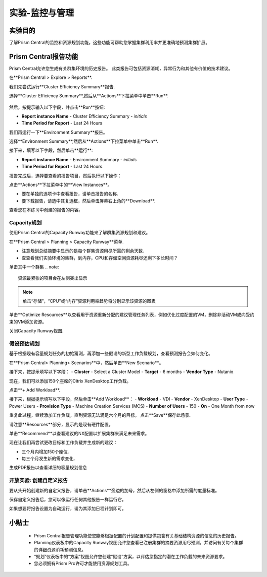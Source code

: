 .. _lab_monitoring_env:

----------------
实验-监控与管理
----------------

实验目的
++++++++

了解Prism Central的监控和资源规划功能，这些功能可帮助您掌握集群利用率并更准确地预测集群扩展。

Prism Central报告功能
+++++++++++++++++++++

Prism Central允许您生成有关群集环境的历史报告。
此类报告可包括资源消耗，异常行为和其他有价值的技术建议。

在**Prism Central > Explore > Reports**.

我们先尝试运行**Cluster Efficiency Summary**报告.

选择**Cluster Efficiency Summary**,然后从**Actions**下拉菜单中单击**Run**.

.. figure:: images/monitoring_01.png

然后，按提示输入以下字段，并点击**Run**按钮:

- **Report instance Name** - Cluster Efficiency Summary - *initials*
- **Time Period for Report** - Last 24 Hours

我们再运行一下**Environment Summary**报告。

选择**Environment Summary**,然后从**Actions**下拉菜单中单击**Run**.

接下来，填写以下字段，然后单击**运行**:

- **Report instance Name** - Environment Summary - *initials*
- **Time Period for Report** - Last 24 Hours

报告完成后，选择要查看的报告项目，然后执行以下操作：

点击**Actions**下拉菜单中的**View Instances**。

- 要在单独的选项卡中查看报告，请单击报告的名称.
- 要下载报告，请选中其复选框，然后单击屏幕右上角的**Download**.

查看您在本练习中创建的报告的内容。

Capacity规划
...............

使用Prism Central的Capacity Runway功能来了解群集资源规划和建议。

在**Prism Central > Planning > Capacity Runway**菜单.

- 注意规划总结摘要中显示的是每个群集资源用尽所需的剩余天数.
- 查查看我们实验环境的集群，到内存，CPU和存储空间资源耗尽还剩下多长时间？

单击其中一个群集
.. note::

  资源最紧张的项目会在左侧突出显示
  
.. note::

  单击“存储”，“CPU”或“内存”资源利用率趋势将分别显示该资源的图表

单击**Optimize Resources**以查看用于资源重新分配的建议管理任务列表，例如优化过度配置的VM，删除非活动VM或向受约束的VM添加资源。

关闭Capacity Runway视图.

假设预估规划
................

基于根据现有容量规划任务的初始猜测，再添加一些假设的新型工作负载规划，查看预测报告会如何变化。

在**Prism Central> Planning> Scenarios**中，然后单击**New Scenario**。

接下来，按提示填写以下字段：
- **Cluster** - Select a Cluster Model
- **Target** - 6 months
- **Vendor Type** - Nutanix

现在，我们可以添加150个座席的Citrix XenDesktop工作负载。

点击**+ Add Workload**.

接下来，根据提示填写以下字段，然后单击**Add Workload**：
- **Workload** - VDI
- **Vendor** - XenDesktop
- **User Type** - Power Users
- **Provision Type** - Machine Creation Services (MCS)
- **Number of Users** - 150
- **On** - One Month from now

重复此过程，继续添加工作负载，直到资源无法满足六个月的目标。
点击**Save**保存此场景.

请注意**Resources**部分，显示的是现有硬件配置。

单击**Recommend**以查看建议的NX配置以扩展集群来满足未来需求。

现在让我们再尝试更改目标和工作负载并生成新的建议：

- 三个月内增加150个座位.
- 每三个月发生新的需求变化.

生成PDF报告以查看详细的容量规划信息


开放实验: 创建自定义报告
...................................

要从头开始创建新的自定义报告，请单击**Actions**旁边的加号，然后从左侧的窗格中添加所需的度量标准。

保存自定义报告后，您可以像运行任何其他报告一样运行它。

如果想要将报告设置为自动运行，请为其添加日程计划即可。


小贴士
+++++++++

 -  Prism Central报告管理功能使您能够根据配置的计划配置和提供包含有关基础结构资源的信息的历史报告。
 -  Planning仪表板中的Capacity Runway视图允许您查看已注册集群的摘要资源用尽预测，并访问有关每个集群的详细资源消耗预测信息。
 - “规划”仪表板中的“方案”视图允许您创建“假设”方案，以评估您指定的潜在工作负载的未来资源要求。
 -  您必须拥有Prism Pro许可才能使用资源规划工具。
